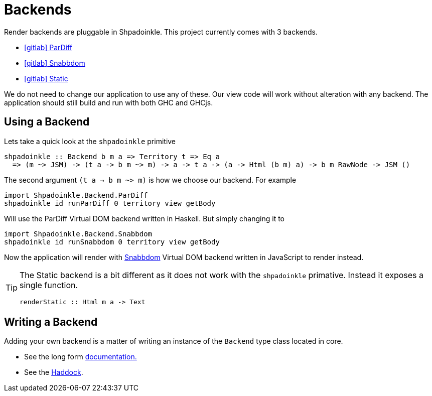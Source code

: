 = Backends

Render backends are pluggable in Shpadoinkle. This project currently comes with 3 backends.

* https://gitlab.com/fresheyeball/Shpadoinkle/-/tree/master/backends/pardiff#shpadoinkle-backend-pardiff[icon:gitlab[] ParDiff]
* https://gitlab.com/fresheyeball/Shpadoinkle/-/tree/master/backends/snabbdom#shpadoinkle-backend-snabbdom[icon:gitlab[] Snabbdom]
* https://gitlab.com/fresheyeball/Shpadoinkle/-/tree/master/backends/static#shpadoinkle-backend-static[icon:gitlab[] Static]

We do not need to change our application to use any of these. Our view code will work without alteration with any backend. The application should still build and run with both GHC and GHCjs.

== Using a Backend

Lets take a quick look at the `shpadoinkle` primitive

[source,haskell]
----
shpadoinkle :: Backend b m a => Territory t => Eq a
  => (m ~> JSM) -> (t a -> b m ~> m) -> a -> t a -> (a -> Html (b m) a) -> b m RawNode -> JSM ()
----

The second argument `(t a -> b m ~> m)` is how we choose our backend. For example

[source,haskell]
----
import Shpadoinkle.Backend.ParDiff
shpadoinkle id runParDiff 0 territory view getBody
----

Will use the ParDiff Virtual DOM backend written in Haskell. But simply changing it to

[source,haskell]
----
import Shpadoinkle.Backend.Snabbdom
shpadoinkle id runSnabbdom 0 territory view getBody
----

Now the application will render with https://github.com/snabbdom/snabbdom[Snabbdom] Virtual DOM backend written in JavaScript to render instead.

[TIP]
====
The Static backend is a bit different as it does not work with the `shpadoinkle` primative. Instead it exposes a single function.

[source,haskell]
----
renderStatic :: Html m a -> Text
----
====

== Writing a Backend

Adding your own backend is a matter of writing an instance of the `Backend` type class located in core.

* See the long form xref:project-structure/core.adoc#_backend_class[documentation.]
* See the https://hackage.haskell.org/package/Shpadoinkle/docs/Shpadoinkle.html#t:Backend[Haddock].
